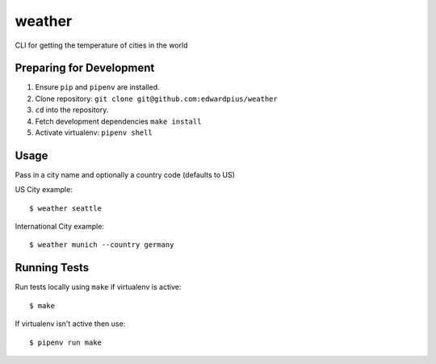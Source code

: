 weather
=======

CLI for getting the temperature of cities in the world

Preparing for Development
-------------------------

1. Ensure ``pip`` and ``pipenv`` are installed.
2. Clone repository: ``git clone git@github.com:edwardpius/weather``
3. ``cd`` into the repository.
4. Fetch development dependencies ``make install``
5. Activate virtualenv: ``pipenv shell``


Usage
-----

Pass in a city name and optionally a country code (defaults to US)

US City example:

::

    $ weather seattle


International City example:

::

    $ weather munich --country germany


Running Tests
-------------

Run tests locally using ``make`` if virtualenv is active:

::

    $ make

If virtualenv isn't active then use:

::

    $ pipenv run make
